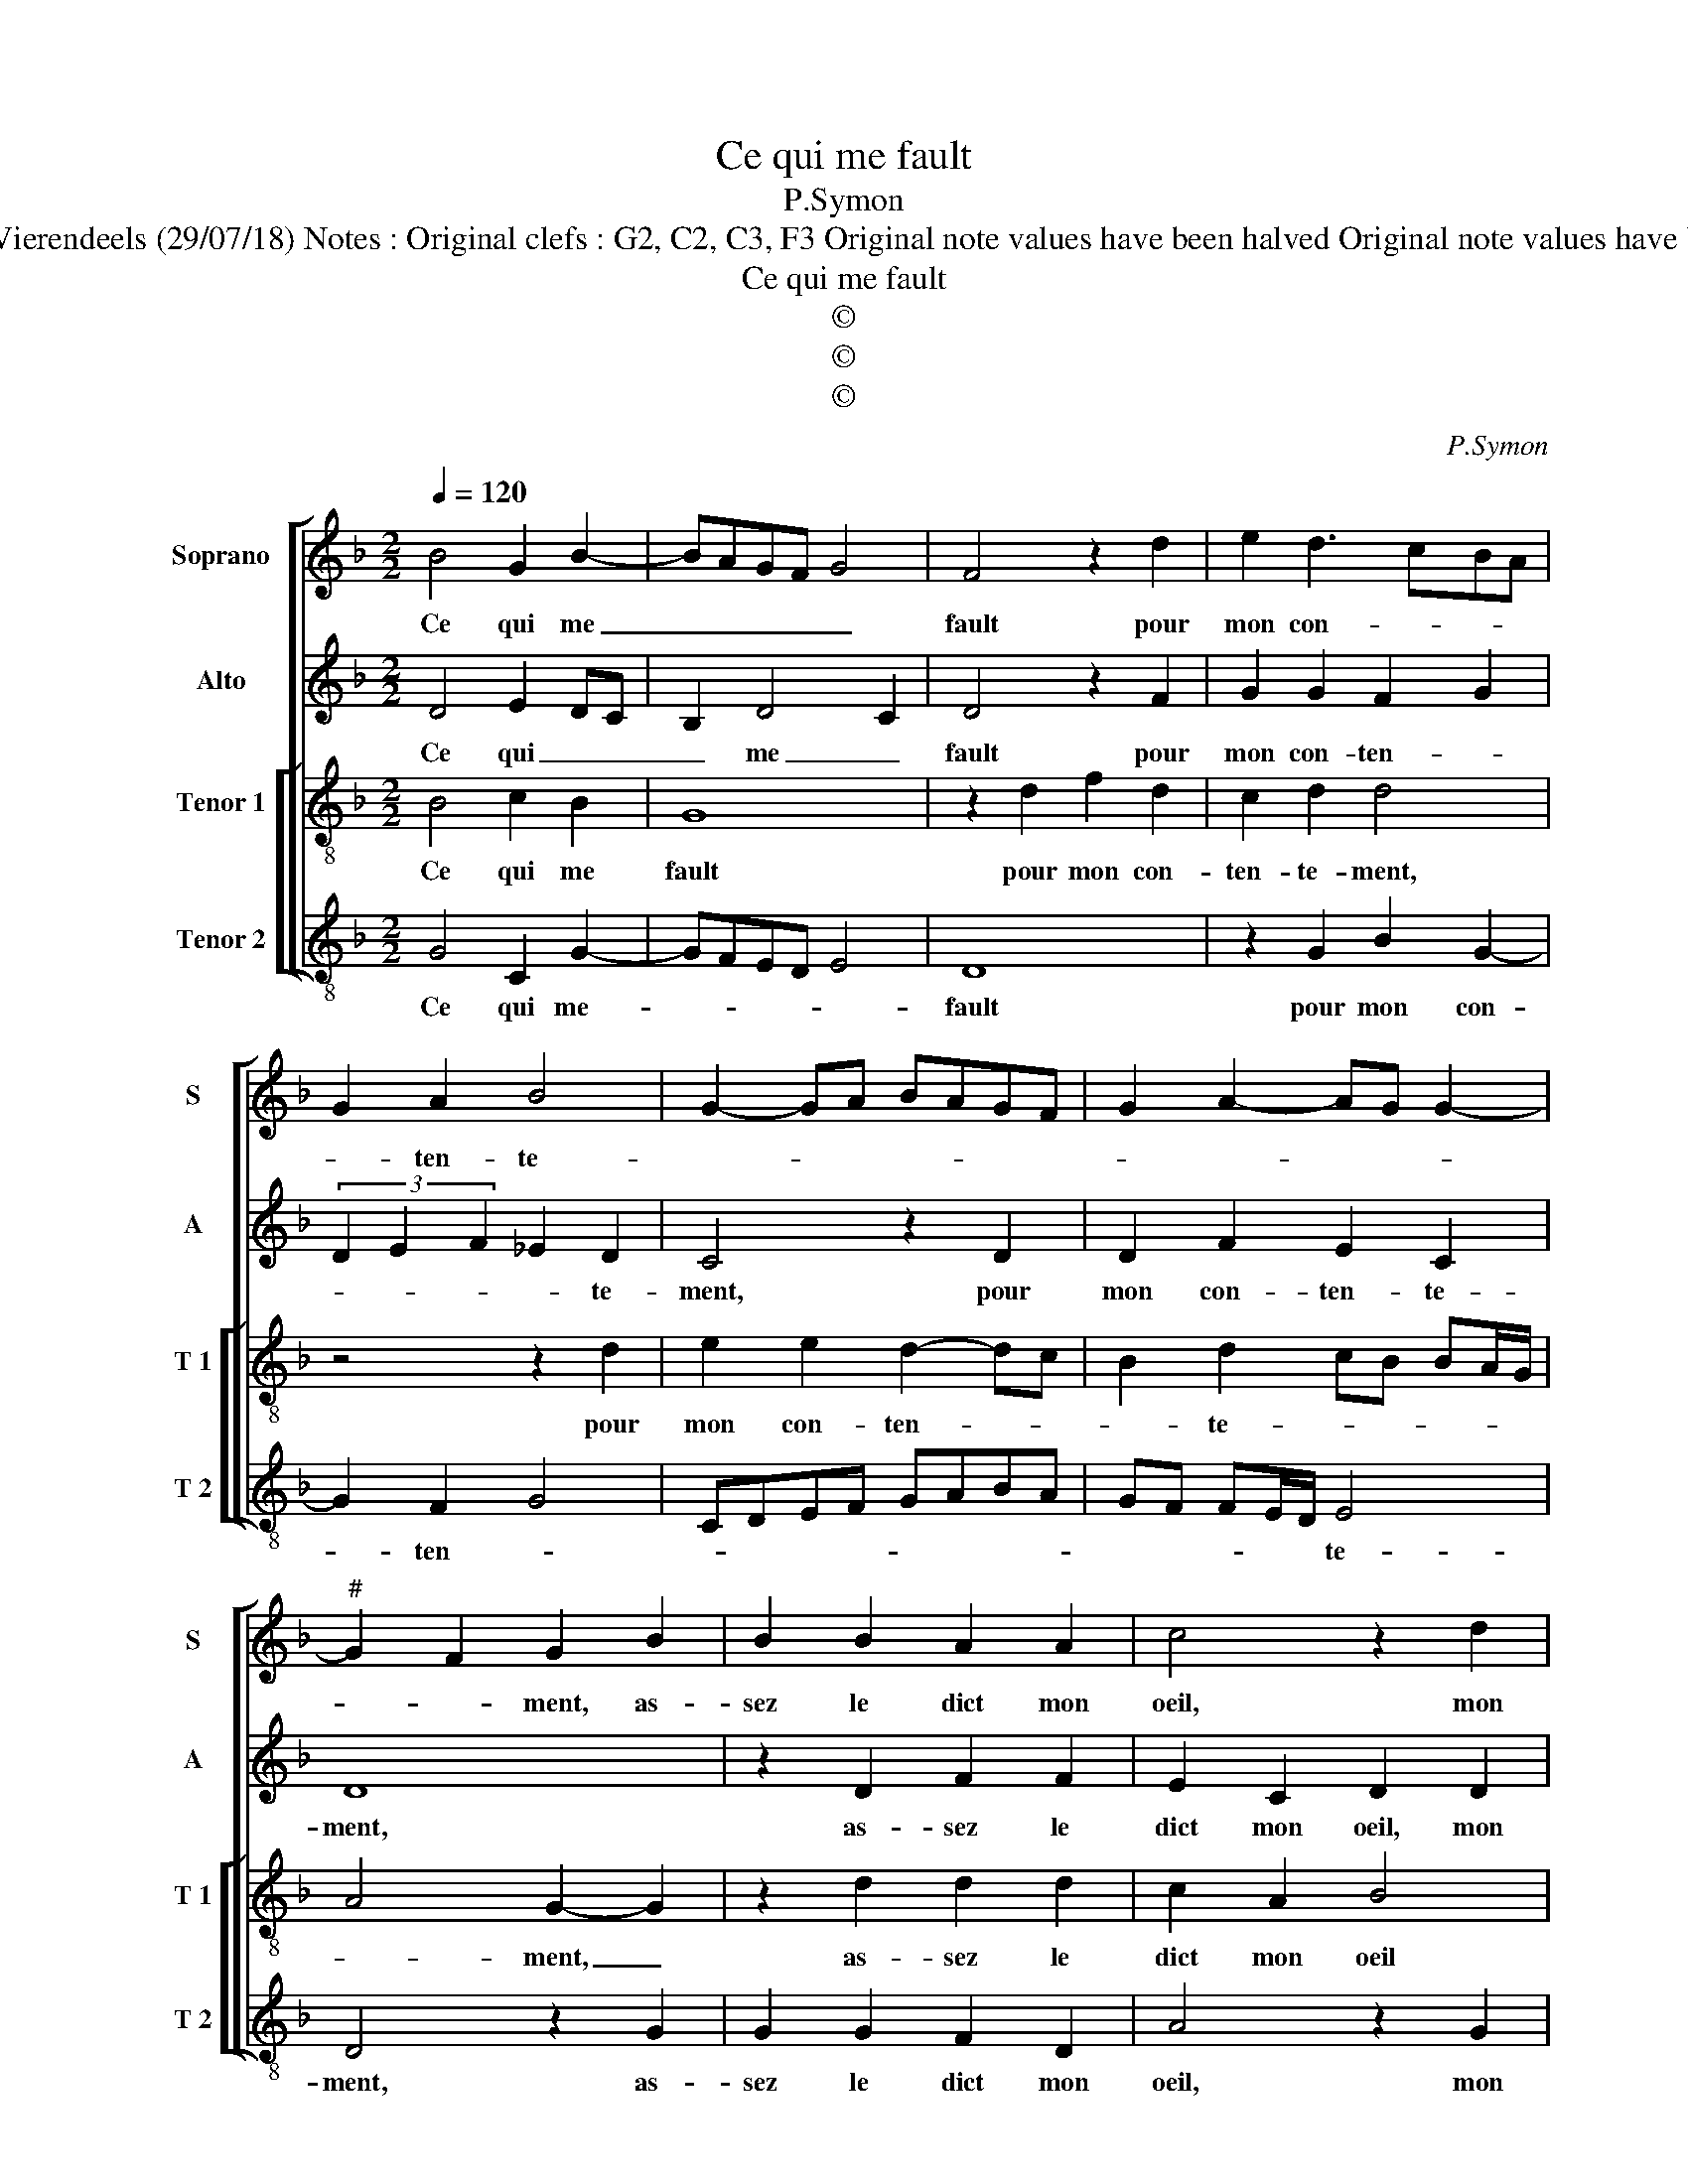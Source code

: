 X:1
T:Ce qui me fault
T:P.Symon
T:Source :  Livre XXV de 28 chansons nouvelles à 4 parties---Paris---P.Attaingnant-1547. Editor : André Vierendeels (29/07/18) Notes : Original clefs : G2, C2, C3, F3 Original note values have been halved Original note values have been quartered in 3-beat measures Editorial accidentals above the staff Square brackets indicate ligatures
T:Ce qui me fault
T:©
T:©
T:©
C:P.Symon
Z:©
%%score [ 1 2 [ 3 4 ] ]
L:1/8
Q:1/4=120
M:2/2
K:F
V:1 treble nm="Soprano" snm="S"
V:2 treble nm="Alto" snm="A"
V:3 treble-8 nm="Tenor 1" snm="T 1"
V:4 treble-8 nm="Tenor 2" snm="T 2"
V:1
 B4 G2 B2- | BAGF G4 | F4 z2 d2 | e2 d3 cBA | G2 A2 B4 | G2- GA BAGF | G2 A2- AG G2- | %7
w: Ce qui me|_ _ _ _ _|fault pour|mon con- * * *|* ten- te-|||
"^#" G2 F2 G2 B2 | B2 B2 A2 A2 | c4 z2 d2 | d2 d2 fedc | d2 e2- ed d2- |[M:2/4] d2 c2 | %13
w: * * ment, as-|sez le dict mon|oeil, mon|oeil qu'à vous _ _ _|_ droict _ _ vi-||
[M:3/4] d4 B2 | B2 c4 |[M:2/2] F4 z2 B2 | A2 G2 FGAB | c2 d4 c2 | d2 A2 AGFE | D2 B2 AG G2- | %20
w: se, et|ung sous-|pir, tes-|moing de grand _ _ _|_ tour- *|ment, n'at- ten- * * *|* dez _ _ _|
"^#" G2 F2 G4 | z2 d2 c2 d2 | G2 B2 A2 G2- | GFGA B2 A2- | AG G4 F2 | G2 B2 AGFE | D2 B2 AG G2- | %27
w: _ _ donc|que la lan-|gue le di- *|||se, n'at- ten- * * *|* dez _ _ _|
 G2 F2 G4 | z2 d2 c2 d2 | G2 B2 A2 G2- | GFGA B2 A2- | A2 G4 F2 | G8 |] %33
w: _ _ donc,|que la lan-|gue le di- *|||se.|
V:2
 D4 E2 DC | B,2 D4 C2 | D4 z2 F2 | G2 G2 F2 G2 | (3D2 E2 F2 _E2 D2 | C4 z2 D2 | D2 F2 E2 C2 | D8 | %8
w: Ce qui _ _|_ me _|fault pour|mon con- ten- *|* * * * te-|ment, pour|mon con- ten- te-|ment,|
 z2 D2 F2 F2 | E2 C2 D2 D2 | FEFG A2 A2 | B2 B2 G4 |[M:2/4] A4 |[M:3/4] F4 _E2 | _E2 E4 | %15
w: as- sez le|dict mon oeil, mon|oeil _ _ _ _ qu'à|vous droict vi-||se, et|ung sous-|
[M:2/2] D2 D2 F2 D2 | D2 C2 D2 A2 | A2 G2 A2 A2 | F4 z4 | F4 F2 D2 | D4 z2 G2 | F2 G2 E2 F2 | %22
w: pir, tes- moing de|grand tour- ment, tes-|moing de grand tour-|ment,|n'at- ten- dez|donc que|la lan- gue le|
 E2 D2 F2 ED | E4 (3D2 E2 F2 |"^b" E2 C2 D4 | D4 z4 | F4 F2 D2 | D4 z2 G2 | F2 G2 E2 F2 | %29
w: di- * * * *||se, le di-|se,|n'at- ten- dez|donc, que|la lan- gue le|
 E2 D2 F2 ED | E4 (3D2 E2 F2 |"^b" E2 C2 D4 | D8 |] %33
w: di- * * * *||se, le di-|se.|
V:3
 B4 c2 B2 | G8 | z2 d2 f2 d2 | c2 d2 d4 | z4 z2 d2 | e2 e2 d2- dc | B2 d2 cB BA/G/ | A4 G2- G2 | %8
w: Ce qui me|fault|pour mon con-|ten- te- ment,|pour|mon con- ten- * *|* te- * * * * *|* ment, _|
 z2 d2 d2 d2 | c2 A2 B4 | z2 d2 d4 | d2 g2- g2 d2 |[M:2/4] e4 |[M:3/4] d4 G2 | G4 A2 | %15
w: as- sez le|dict mon oeil|qu'à vous|droict vi- * *||se, et|ung sous-|
[M:2/2] B4 z4 | z4 z2 f2 | e2 d2 e2 e2 | d6 A2 | B2 d2 cBAG | A4 G4 | z4 z2 d2 | c2 d3 c BA | %23
w: pir,|tes-|moing de grand tour-|ment, n'at-|ten- dez _ _ _ _|_ donc|que|la lan _ _ _|
 G2 c2 B2 c2- | cBAG A4 | G4 z2 A2 | B2 d2 cB BA/G/ | A4 G4 | z4 z2 d2 | c2 d2- dcBA | %30
w: gue le di- *||se, n'at-|ten- dez _ _ _ _ _|_ donc,|que|la lan- * * * *|
 G2 c2 B2 c2- | cB BA/G/ A4 | G8 |] %33
w: gue le di- *||se.|
V:4
 G4 C2 G2- | GFED E4 | D8 | z2 G2 B2 G2- | G2 F2 G4 | CDEF GABA | GF FE/D/ E4 | D4 z2 G2 | %8
w: Ce qui me-||fault|pour mon con-|* ten- *||* * * * * te-|ment, as-|
 G2 G2 F2 D2 | A4 z2 G2 | d4 z2 D2 | G3 G G2 B2 |[M:2/4]"^#" A4 |[M:3/4] D4 _E2 | _E2 C4 | %15
w: sez le dict mon|oeil, mon|oeil, mon|oeil qu'à vous droict|vi-|se, et|ung sous-|
[M:2/2] B,2 B2 A2 G2 | F2 E2 DEFG | A2 B2 A4 | D4 z4 | B,4 F2 G2 | D4 G4 | z8 | z2 G2 F2 G2 | %23
w: pir, tes- moing de|grand tour- * * * *||ment,|n'at- ten- dez|donc _||que la lan-|
 CDEF G2 F2 |"^b" C2 E2 D4 | G4 z4 | B,4 F2 G2 | D4 G4 |"^#" z8 | z2 G2 F2 G2 | CDEF G2 F2 | %31
w: gue _ _ _ _ le|di- * *|se,|n'at- ten- dez|_ donc,||que la lan-|gue _ _ _ _ le|
"^b" C2 E2 D4 | G,8 |] %33
w: di- * *|se.|

